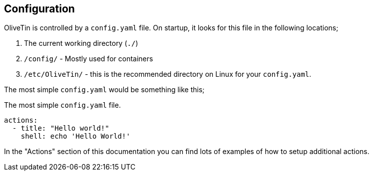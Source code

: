 [#config]
== Configuration

OliveTin is controlled by a `config.yaml` file. On startup, it looks for this
file in the following locations; 

1. The current working directory (`./`)
2. `/config/` - Mostly used for containers
3. `/etc/OliveTin/` - this is the recommended directory on Linux for your
`config.yaml`. 

The most simple `config.yaml` would be something like this;

.The most simple `config.yaml` file.
[source,yaml]
----
actions:
  - title: "Hello world!"
    shell: echo 'Hello World!'
----

In the "Actions" section of this documentation you can find lots of examples of
how to setup additional actions. 
